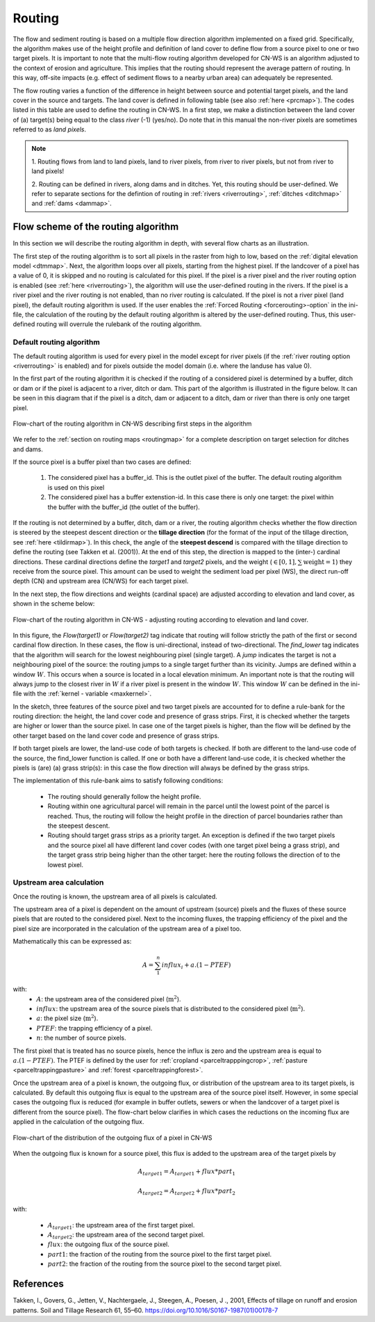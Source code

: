 .. _routing:

#######
Routing
#######

The flow and sediment routing is based on a multiple flow direction
algorithm implemented on a fixed grid. Specifically, the algorithm
makes use of the height profile and definition of land cover to define flow
from a source pixel to one or two target pixels. It is important to note
that the multi-flow routing algorithm developed for CN-WS is an algorithm
adjusted to the context of erosion and agriculture. This implies that the
routing should represent the average pattern of routing. In this way, off-site
impacts (e.g. effect of sediment flows to a nearby urban
area) can adequately be represented.

The flow routing varies a function of the difference in height between
source and potential target pixels, and the land cover in the source and
targets. The land cover is defined in following table (see also :ref:`here
<prcmap>`). The codes listed in this table are used to define the routing in
CN-WS. In a first step, we make a distinction between the land cover of
(a) target(s) being equal to the class `river` (-1) (yes/no). Do note that in
this manual the non-river pixels are sometimes referred to as `land pixels`.

.. csv-table::
    :file: _static/csv/landcover_pixelid.csv
    :header-rows: 1
    :align: center

.. note::
    1. Routing flows from land to land pixels, land to river pixels, from river
    to river pixels, but not from river to land pixels!

    2. Routing can be defined in rivers, along dams and in ditches. Yet,
    this routing should be user-defined. We refer to separate sections for the
    defintion of routing in :ref:`rivers <riverrouting>`, :ref:`ditches <ditchmap>`
    and :ref:`dams <dammap>`.


Flow scheme of the routing algorithm
====================================

In this section we will describe the routing algorithm in depth, with several
flow charts as an illustration.

The first step of the routing algorithm is to sort all pixels in the raster from
high to low, based on the :ref:`digital elevation model <dtmmap>`. Next, the
algorithm loops over all pixels, starting from the highest pixel.
If the landcover of a pixel has a value of 0, it is skipped and no routing
is calculated for this pixel.
If the pixel is a river pixel and the river routing option is enabled
(see :ref:`here <riverrouting>`), the algorithm will use the user-defined
routing in the rivers. If the pixel is a river pixel and the river routing is
not enabled, than no river routing is calculated. If the pixel is not a river
pixel (land pixel), the default routing algorithm is used.
If the user enables the :ref:`Forced Routing <forcerouting>-option` in the
ini-file, the calculation of the routing by the default routing algorithm is
altered by the user-defined routing. Thus, this user-defined routing will
overrule the rulebank of the routing algorithm.

Default routing algorithm
*************************

The default routing algorithm is used for every pixel in the model except for
river pixels (if the :ref:`river routing option <riverrouting>` is enabled) and
for pixels outside the model domain (i.e. where the landuse has value 0).

In the first part of the routing algorithm it is checked if the routing of a
considered pixel is determined by a buffer, ditch or dam or if the pixel is
adjacent to a river, ditch or dam. This part of the algorithm is illustrated in
the figure below. It can be seen in this diagram that if the pixel is a ditch,
dam or adjacent to a ditch, dam or river than there is only one target pixel.

.. figure:: _static/png/flow_algorithm_part1.png
    :align: center

    Flow-chart of the routing algorithm in CN-WS describing first steps in the
    algorithm

We refer to the :ref:`section on routing maps <routingmap>` for a complete
description on target selection for ditches and dams.

If the source pixel is a buffer pixel than two cases are defined:

    1. The considered pixel has a buffer_id. This is the outlet pixel of the
       buffer. The default routing algorithm is used on this pixel

    2. The considered pixel has a buffer extenstion-id. In this case there is
       only one target: the pixel within the buffer with the buffer_id (the
       outlet of the buffer).

If the routing is not determined by a buffer, ditch, dam or a river, the
routing algorithm checks whether the flow direction is
steered by the steepest descent direction or the **tillage direction** (for the
format of the input of the tillage direction, see :ref:`here <tildirmap>`).
In this check, the angle of the **steepest descend** is compared with the
tillage direction to define the routing (see Takken et al. (2001)). At the end
of this step, the direction is mapped to the (inter-) cardinal directions.
These cardinal directions define the `target1` and `target2` pixels, and the
weight (:math:`\in[0,1], \sum \text{weight} = 1`) they receive from the
source pixel. This amount can be used to weight the sediment load per
pixel (WS), the direct run-off depth (CN) and upstream area (CN/WS) for each
target pixel.

In the next step, the flow directions and weights (cardinal space)
are adjusted according to elevation and land cover, as shown in the scheme
below:

.. figure:: _static/png/sketch_flow_algorithm.png
    :align: center

    Flow-chart of the routing algorithm in CN-WS - adjusting routing according
    to elevation and land cover.

In this figure, the `Flow(target1)` or `Flow(target2)` tag indicate that
routing will follow strictly the path of the first or second cardinal flow
direction. In these cases, the flow is uni-directional, instead of
two-directional. The `find_lower` tag indicates that the algorithm will
search for the lowest neighbouring pixel (single target). A `jump` indicates
the target is not a neighbouring pixel of the source: the routing jumps
to a single target further than its vicinity. Jumps are defined
within a window :math:`W`. This occurs when a source is located in a local
elevation minimum. An important note is that the routing will always jump to
the closest river in :math:`W` if a river pixel is present in the window
:math:`W`. This window :math:`W` can be defined in the ini-file with the
:ref:`kernel - variable <maxkernel>`.

In the sketch, three features of the source pixel and two target pixels are accounted
for to define a rule-bank for the routing direction: the height, the land cover
code and presence of grass strips. First, it is checked whether
the targets are higher or lower than the source pixel. In case one of the
target pixels is higher, than the flow will be defined by the other target
based on the land cover code and presence of grass strips.

If both target pixels are lower, the land-use code of both targets is
checked. If both are different to the land-use code of the source, the
find_lower function is called. If one or both have a different land-use
code, it is checked whether the pixels is (are) (a) grass strip(s): in
this case the flow direction will always be defined by the grass strips.

The implementation of this rule-bank aims to satisfy following conditions:

 - The routing should generally follow the height profile.

 - Routing within one agricultural parcel will remain in the parcel until
   the lowest point of the parcel is reached. Thus, the routing will follow the
   height profile in the direction of parcel boundaries rather than the
   steepest descent.

 - Routing should target grass strips as a priority target. An exception
   is defined if the two target pixels and the source pixel all have different
   land cover codes (with one target pixel being a grass strip), and the target
   grass strip being higher than the other target: here the routing follows the
   direction of to the lowest pixel.

Upstream area calculation
*************************

Once the routing is known, the upstream area of all pixels is calculated.

The upstream area of a pixel is dependent on the amount of upstream (source)
pixels and the fluxes of these source pixels that are routed to the considered
pixel. Next to the incoming fluxes, the trapping efficiency of the pixel and the
pixel size are incorporated in the calculation of the upstream area of a pixel
too.

Mathematically this can be expressed as:

.. math::
        A = {\sum_1^n{influx_i}} + a.(1-PTEF)

with:
 - :math:`A`: the upstream area of the considered pixel (:math:`\text{m}^2`).
 - :math:`influx`: the upstream area of the source pixels that is distributed to
   the considered pixel (:math:`\text{m}^2`).
 - :math:`a`: the pixel size (:math:`\text{m}^2`).
 - :math:`PTEF`: the trapping efficiency of a pixel.
 - :math:`n`: the number of source pixels.

The first pixel that is treated has no source pixels, hence the influx is zero
and the upstream area is equal to :math:`a.(1-PTEF)`. The PTEF is defined by
the user for :ref:`cropland <parceltrapppingcrop>`,
:ref:`pasture <parceltrappingpasture>` and :ref:`forest <parceltrappingforest>`.

Once the upstream area of a pixel is known, the outgoing flux, or distribution of the
upstream area to its target pixels, is calculated. By default this outgoing flux
is equal to the upstream area of the source pixel itself. However, in some
special cases the outgoing flux is reduced (for example in buffer outlets, sewers
or when the landcover of a target pixel is different from the source pixel).
The flow-chart below clarifies in which cases the reductions on the incoming flux
are applied in the calculation of the outgoing flux.

.. figure:: _static/png/sketch_distribute_uparea.png
    :align: center

    Flow-chart of the distribution of the outgoing flux of a pixel in CN-WS

When the outgoing flux is known for a source pixel, this flux is added to the
upstream area of the target pixels by

.. math::
        A_{target1} = A_{target1} + flux*part_1

        A_{target2} = A_{target2} + flux*part_2

with:

 - :math:`A_{target1}`: the upstream area of the first target pixel.
 - :math:`A_{target2}`: the upstream area of the second target pixel.
 - :math:`flux`: the outgoing flux of the source pixel.
 - :math:`part1`: the fraction of the routing from the source pixel to the first
   target pixel.
 - :math:`part2`: the fraction of the routing from the source pixel to the second
   target pixel.

References
==========
Takken, I., Govers, G., Jetten, V., Nachtergaele, J., Steegen, A., Poesen, J
., 2001, Effects of tillage on runoff and erosion patterns. Soil and Tillage
Research 61, 55–60. https://doi.org/10.1016/S0167-1987(01)00178-7
